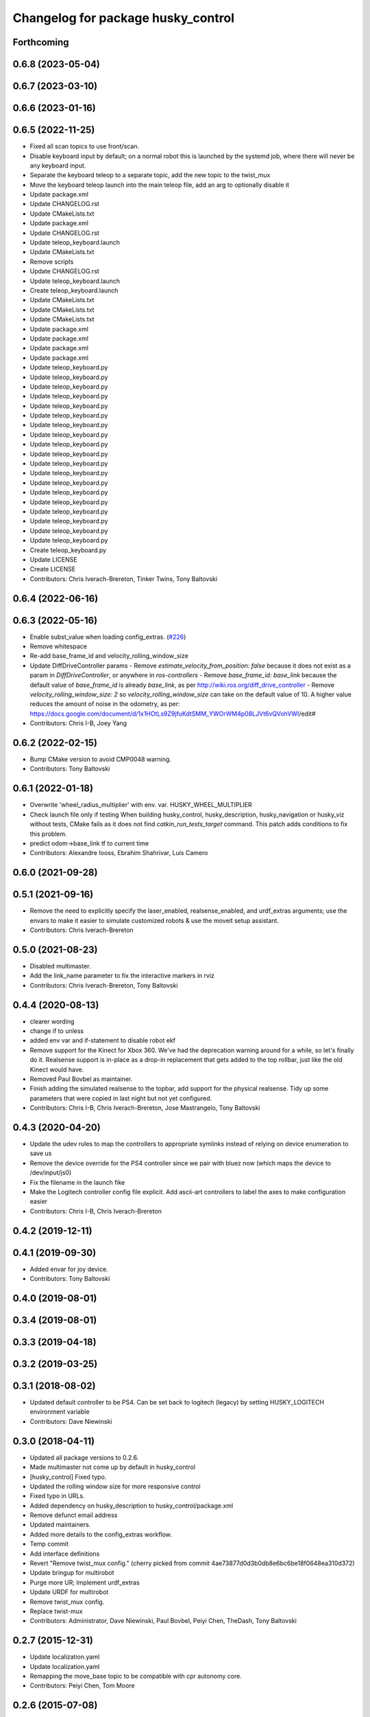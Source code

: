 ^^^^^^^^^^^^^^^^^^^^^^^^^^^^^^^^^^^
Changelog for package husky_control
^^^^^^^^^^^^^^^^^^^^^^^^^^^^^^^^^^^

Forthcoming
-----------

0.6.8 (2023-05-04)
------------------

0.6.7 (2023-03-10)
------------------

0.6.6 (2023-01-16)
------------------

0.6.5 (2022-11-25)
------------------
* Fixed all scan topics to use front/scan.
* Disable keyboard input by default; on a normal robot this is launched by the systemd job, where there will never be any keyboard input.
* Separate the keyboard teleop to a separate topic, add the new topic to the twist_mux
* Move the keyboard teleop launch into the main teleop file, add an arg to optionally disable it
* Update package.xml
* Update CHANGELOG.rst
* Update CMakeLists.txt
* Update package.xml
* Update CHANGELOG.rst
* Update teleop_keyboard.launch
* Update CMakeLists.txt
* Remove scripts
* Update CHANGELOG.rst
* Update teleop_keyboard.launch
* Create teleop_keyboard.launch
* Update CMakeLists.txt
* Update CMakeLists.txt
* Update CMakeLists.txt
* Update package.xml
* Update package.xml
* Update package.xml
* Update package.xml
* Update teleop_keyboard.py
* Update teleop_keyboard.py
* Update teleop_keyboard.py
* Update teleop_keyboard.py
* Update teleop_keyboard.py
* Update teleop_keyboard.py
* Update teleop_keyboard.py
* Update teleop_keyboard.py
* Update teleop_keyboard.py
* Update teleop_keyboard.py
* Update teleop_keyboard.py
* Update teleop_keyboard.py
* Update teleop_keyboard.py
* Update teleop_keyboard.py
* Update teleop_keyboard.py
* Update teleop_keyboard.py
* Update teleop_keyboard.py
* Update teleop_keyboard.py
* Update teleop_keyboard.py
* Create teleop_keyboard.py
* Update LICENSE
* Create LICENSE
* Contributors: Chris Iverach-Brereton, Tinker Twins, Tony Baltovski

0.6.4 (2022-06-16)
------------------

0.6.3 (2022-05-16)
------------------
* Enable subst_value when loading config_extras. (`#226 <https://github.com/husky/husky/issues/226>`_)
* Remove whitespace
* Re-add base_frame_id and velocity_rolling_window_size
* Update DiffDriveController params
  - Remove `estimate_velocity_from_position: false` because it does not exist as a param in `DiffDriveController`, or anywhere in `ros-controllers`
  - Remove `base_frame_id: base_link` because the default value of `base_frame_id` is already `base_link`, as per http://wiki.ros.org/diff_drive_controller
  - Remove `velocity_rolling_window_size: 2` so `velocity_rolling_window_size` can take on the default value of 10. A higher value reduces the amount of noise in the odometry, as per: https://docs.google.com/document/d/1x1HOtLs9Z9jfuKdtSMM_YWOrWM4p08LJVt6vQVohVWI/edit#
* Contributors: Chris I-B, Joey Yang

0.6.2 (2022-02-15)
------------------
* Bump CMake version to avoid CMP0048 warning.
* Contributors: Tony Baltovski

0.6.1 (2022-01-18)
------------------
* Overwrite 'wheel_radius_multiplier' with env. var. HUSKY_WHEEL_MULTIPLIER
* Check launch file only if testing
  When building husky_control, husky_description, husky_navigation or
  husky_viz without tests, CMake fails as it does not find
  `catkin_run_tests_target` command. This patch adds conditions to fix
  this problem.
* predict odom->base_link tf to current time
* Contributors: Alexandre Iooss, Ebrahim Shahrivar, Luis Camero

0.6.0 (2021-09-28)
------------------

0.5.1 (2021-09-16)
------------------
* Remove the need to explicitly specify the laser_enabled, realsense_enabled, and urdf_extras arguments; use the envars to make it easier to simulate customized robots & use the moveit setup assistant.
* Contributors: Chris Iverach-Brereton

0.5.0 (2021-08-23)
------------------
* Disabled multimaster.
* Add the link_name parameter to fix the interactive markers in rviz
* Contributors: Chris Iverach-Brereton, Tony Baltovski

0.4.4 (2020-08-13)
------------------
* clearer wording
* change if to unless
* added env var and if-statement to disable robot ekf
* Remove support for the Kinect for Xbox 360. We've had the deprecation warning around for a while, so let's finally do it.  Realsense support is in-place as a drop-in replacement that gets added to the top rollbar, just like the old Kinect would have.
* Removed Paul Bovbel as maintainer.
* Finish adding the simulated realsense to the topbar, add support for the physical realsense. Tidy up some parameters that were copied in last night but not yet configured.
* Contributors: Chris I-B, Chris Iverach-Brereton, Jose Mastrangelo, Tony Baltovski

0.4.3 (2020-04-20)
------------------
* Update the udev rules to map the controllers to appropriate symlinks instead of relying on device enumeration to save us
* Remove the device override for the PS4 controller since we pair with bluez now (which maps the device to /dev/input/js0)
* Fix the filename in the launch fike
* Make the Logitech controller config file explicit. Add ascii-art controllers to label the axes to make configuration easier
* Contributors: Chris I-B, Chris Iverach-Brereton

0.4.2 (2019-12-11)
------------------

0.4.1 (2019-09-30)
------------------
* Added envar for joy device.
* Contributors: Tony Baltovski

0.4.0 (2019-08-01)
------------------

0.3.4 (2019-08-01)
------------------

0.3.3 (2019-04-18)
------------------

0.3.2 (2019-03-25)
------------------

0.3.1 (2018-08-02)
------------------
* Updated default controller to be PS4.  Can be set back to logitech (legacy) by setting HUSKY_LOGITECH environment variable
* Contributors: Dave Niewinski

0.3.0 (2018-04-11)
------------------
* Updated all package versions to 0.2.6.
* Made multimaster not come up by default in husky_control
* [husky_control] Fixed typo.
* Updated the rolling window size for more responsive control
* Fixed typo in URLs.
* Added dependency on husky_description to husky_control/package.xml
* Remove defunct email address
* Updated maintainers.
* Added more details to the config_extras workflow.
* Temp commit
* Add interface definitions
* Revert "Remove twist_mux config."
  (cherry picked from commit 4ae73877d0d3b0db8e6bc6be18f0648ea310d372)
* Update bringup for multirobot
* Purge more UR; Implement urdf_extras
* Update URDF for multirobot
* Remove twist_mux config.
* Replace twist-mux
* Contributors: Administrator, Dave Niewinski, Paul Bovbel, Peiyi Chen, TheDash, Tony Baltovski

0.2.7 (2015-12-31)
------------------
* Update localization.yaml
* Update localization.yaml
* Remapping the move_base topic to be compatible with cpr autonomy core.
* Contributors: Peiyi Chen, Tom Moore

0.2.6 (2015-07-08)
------------------
* Added angular_scale_turbo to teleop.config.
* Move interactive marker launch from teleop into control launch file
* Added fix for ur5 arm in gazebo
* Contributors: Paul Bovbel, Devon Ash, Tony Baltovski

0.2.5 (2015-04-16)
------------------

0.2.4 (2015-04-13)
------------------

0.2.3 (2015-04-08)
------------------


0.2.2 (2015-03-23)
------------------
* Fix package urls
* Contributors: Paul Bovbel

0.2.1 (2015-03-23)
------------------
* Update control params with base_link
* Contributors: Paul Bovbel

0.2.0 (2015-03-23)
------------------
* Add UR5 arm simulation control config
* Contributors: Paul Bovbel, Devon Ash

0.0.4 (2015-02-12)
------------------
* Namespace fixes
* Contributors: Paul Bovbel

0.0.3 (2015-02-06)
------------------

* Update website
* Add author
* Get rid of chassis_link, switch to base_footprint and base_link
* Turn on 2d mode; future proof robot_localization parameters
* Refactor configuration files into modules
* Re-enable IMU orientation fusion
* Contributors: Paul Bovbel

0.0.2 (2015-01-16)
------------------
* Use odom position for ekf
* Update wheel separation multiplier for slippage
* Restore teleop twist joy
* Set 2D mode, and add move_base cmd channel
* Contributors: Paul Bovbel

0.0.1 (2015-01-12)
------------------
* Initial development of husky_control for Husky indigo release
* Contributors: Paul Bovbel

